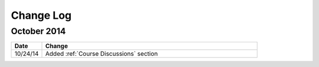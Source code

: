 ############
Change Log
############
       
*****************
October 2014
*****************

.. list-table::
   :widths: 10 70
   :header-rows: 1

   * - Date
     - Change
   * - 10/24/14
     - Added :ref:`Course Discussions` section

.. _Preface: http://edx.readthedocs.org/projects/edx-partner-course-staff/en/latest/